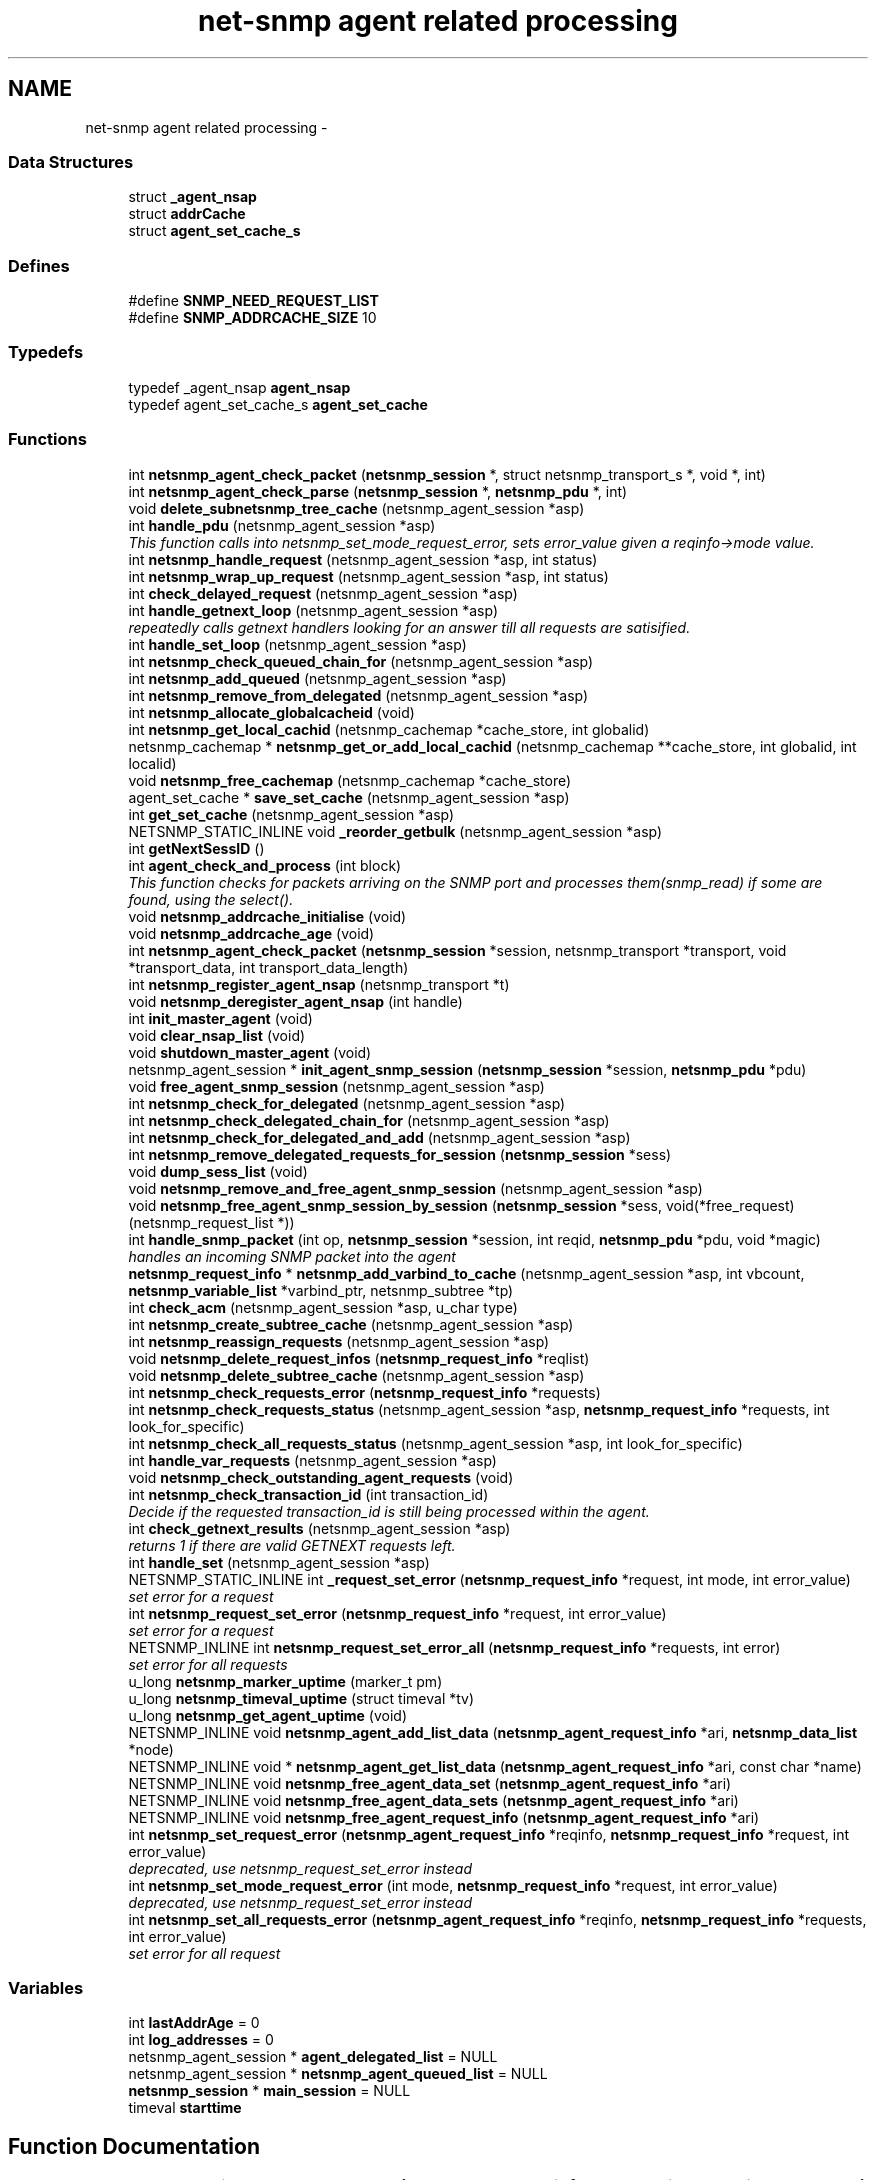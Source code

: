 .TH "net-snmp agent related processing" 3 "6 Jun 2004" "net-snmp" \" -*- nroff -*-
.ad l
.nh
.SH NAME
net-snmp agent related processing \- 
.SS "Data Structures"

.in +1c
.ti -1c
.RI "struct \fB_agent_nsap\fP"
.br
.ti -1c
.RI "struct \fBaddrCache\fP"
.br
.ti -1c
.RI "struct \fBagent_set_cache_s\fP"
.br
.in -1c
.SS "Defines"

.in +1c
.ti -1c
.RI "#define \fBSNMP_NEED_REQUEST_LIST\fP"
.br
.ti -1c
.RI "#define \fBSNMP_ADDRCACHE_SIZE\fP   10"
.br
.in -1c
.SS "Typedefs"

.in +1c
.ti -1c
.RI "typedef _agent_nsap \fBagent_nsap\fP"
.br
.ti -1c
.RI "typedef agent_set_cache_s \fBagent_set_cache\fP"
.br
.in -1c
.SS "Functions"

.in +1c
.ti -1c
.RI "int \fBnetsnmp_agent_check_packet\fP (\fBnetsnmp_session\fP *, struct netsnmp_transport_s *, void *, int)"
.br
.ti -1c
.RI "int \fBnetsnmp_agent_check_parse\fP (\fBnetsnmp_session\fP *, \fBnetsnmp_pdu\fP *, int)"
.br
.ti -1c
.RI "void \fBdelete_subnetsnmp_tree_cache\fP (netsnmp_agent_session *asp)"
.br
.ti -1c
.RI "int \fBhandle_pdu\fP (netsnmp_agent_session *asp)"
.br
.RI "\fIThis function calls into netsnmp_set_mode_request_error, sets error_value given a reqinfo->mode value. \fP"
.ti -1c
.RI "int \fBnetsnmp_handle_request\fP (netsnmp_agent_session *asp, int status)"
.br
.ti -1c
.RI "int \fBnetsnmp_wrap_up_request\fP (netsnmp_agent_session *asp, int status)"
.br
.ti -1c
.RI "int \fBcheck_delayed_request\fP (netsnmp_agent_session *asp)"
.br
.ti -1c
.RI "int \fBhandle_getnext_loop\fP (netsnmp_agent_session *asp)"
.br
.RI "\fIrepeatedly calls getnext handlers looking for an answer till all requests are satisified. \fP"
.ti -1c
.RI "int \fBhandle_set_loop\fP (netsnmp_agent_session *asp)"
.br
.ti -1c
.RI "int \fBnetsnmp_check_queued_chain_for\fP (netsnmp_agent_session *asp)"
.br
.ti -1c
.RI "int \fBnetsnmp_add_queued\fP (netsnmp_agent_session *asp)"
.br
.ti -1c
.RI "int \fBnetsnmp_remove_from_delegated\fP (netsnmp_agent_session *asp)"
.br
.ti -1c
.RI "int \fBnetsnmp_allocate_globalcacheid\fP (void)"
.br
.ti -1c
.RI "int \fBnetsnmp_get_local_cachid\fP (netsnmp_cachemap *cache_store, int globalid)"
.br
.ti -1c
.RI "netsnmp_cachemap * \fBnetsnmp_get_or_add_local_cachid\fP (netsnmp_cachemap **cache_store, int globalid, int localid)"
.br
.ti -1c
.RI "void \fBnetsnmp_free_cachemap\fP (netsnmp_cachemap *cache_store)"
.br
.ti -1c
.RI "agent_set_cache * \fBsave_set_cache\fP (netsnmp_agent_session *asp)"
.br
.ti -1c
.RI "int \fBget_set_cache\fP (netsnmp_agent_session *asp)"
.br
.ti -1c
.RI "NETSNMP_STATIC_INLINE void \fB_reorder_getbulk\fP (netsnmp_agent_session *asp)"
.br
.ti -1c
.RI "int \fBgetNextSessID\fP ()"
.br
.ti -1c
.RI "int \fBagent_check_and_process\fP (int block)"
.br
.RI "\fIThis function checks for packets arriving on the SNMP port and processes them(snmp_read) if some are found, using the select(). \fP"
.ti -1c
.RI "void \fBnetsnmp_addrcache_initialise\fP (void)"
.br
.ti -1c
.RI "void \fBnetsnmp_addrcache_age\fP (void)"
.br
.ti -1c
.RI "int \fBnetsnmp_agent_check_packet\fP (\fBnetsnmp_session\fP *session, netsnmp_transport *transport, void *transport_data, int transport_data_length)"
.br
.ti -1c
.RI "int \fBnetsnmp_register_agent_nsap\fP (netsnmp_transport *t)"
.br
.ti -1c
.RI "void \fBnetsnmp_deregister_agent_nsap\fP (int handle)"
.br
.ti -1c
.RI "int \fBinit_master_agent\fP (void)"
.br
.ti -1c
.RI "void \fBclear_nsap_list\fP (void)"
.br
.ti -1c
.RI "void \fBshutdown_master_agent\fP (void)"
.br
.ti -1c
.RI "netsnmp_agent_session * \fBinit_agent_snmp_session\fP (\fBnetsnmp_session\fP *session, \fBnetsnmp_pdu\fP *pdu)"
.br
.ti -1c
.RI "void \fBfree_agent_snmp_session\fP (netsnmp_agent_session *asp)"
.br
.ti -1c
.RI "int \fBnetsnmp_check_for_delegated\fP (netsnmp_agent_session *asp)"
.br
.ti -1c
.RI "int \fBnetsnmp_check_delegated_chain_for\fP (netsnmp_agent_session *asp)"
.br
.ti -1c
.RI "int \fBnetsnmp_check_for_delegated_and_add\fP (netsnmp_agent_session *asp)"
.br
.ti -1c
.RI "int \fBnetsnmp_remove_delegated_requests_for_session\fP (\fBnetsnmp_session\fP *sess)"
.br
.ti -1c
.RI "void \fBdump_sess_list\fP (void)"
.br
.ti -1c
.RI "void \fBnetsnmp_remove_and_free_agent_snmp_session\fP (netsnmp_agent_session *asp)"
.br
.ti -1c
.RI "void \fBnetsnmp_free_agent_snmp_session_by_session\fP (\fBnetsnmp_session\fP *sess, void(*free_request)(netsnmp_request_list *))"
.br
.ti -1c
.RI "int \fBhandle_snmp_packet\fP (int op, \fBnetsnmp_session\fP *session, int reqid, \fBnetsnmp_pdu\fP *pdu, void *magic)"
.br
.RI "\fIhandles an incoming SNMP packet into the agent \fP"
.ti -1c
.RI "\fBnetsnmp_request_info\fP * \fBnetsnmp_add_varbind_to_cache\fP (netsnmp_agent_session *asp, int vbcount, \fBnetsnmp_variable_list\fP *varbind_ptr, netsnmp_subtree *tp)"
.br
.ti -1c
.RI "int \fBcheck_acm\fP (netsnmp_agent_session *asp, u_char type)"
.br
.ti -1c
.RI "int \fBnetsnmp_create_subtree_cache\fP (netsnmp_agent_session *asp)"
.br
.ti -1c
.RI "int \fBnetsnmp_reassign_requests\fP (netsnmp_agent_session *asp)"
.br
.ti -1c
.RI "void \fBnetsnmp_delete_request_infos\fP (\fBnetsnmp_request_info\fP *reqlist)"
.br
.ti -1c
.RI "void \fBnetsnmp_delete_subtree_cache\fP (netsnmp_agent_session *asp)"
.br
.ti -1c
.RI "int \fBnetsnmp_check_requests_error\fP (\fBnetsnmp_request_info\fP *requests)"
.br
.ti -1c
.RI "int \fBnetsnmp_check_requests_status\fP (netsnmp_agent_session *asp, \fBnetsnmp_request_info\fP *requests, int look_for_specific)"
.br
.ti -1c
.RI "int \fBnetsnmp_check_all_requests_status\fP (netsnmp_agent_session *asp, int look_for_specific)"
.br
.ti -1c
.RI "int \fBhandle_var_requests\fP (netsnmp_agent_session *asp)"
.br
.ti -1c
.RI "void \fBnetsnmp_check_outstanding_agent_requests\fP (void)"
.br
.ti -1c
.RI "int \fBnetsnmp_check_transaction_id\fP (int transaction_id)"
.br
.RI "\fIDecide if the requested transaction_id is still being processed within the agent. \fP"
.ti -1c
.RI "int \fBcheck_getnext_results\fP (netsnmp_agent_session *asp)"
.br
.RI "\fIreturns 1 if there are valid GETNEXT requests left. \fP"
.ti -1c
.RI "int \fBhandle_set\fP (netsnmp_agent_session *asp)"
.br
.ti -1c
.RI "NETSNMP_STATIC_INLINE int \fB_request_set_error\fP (\fBnetsnmp_request_info\fP *request, int mode, int error_value)"
.br
.RI "\fIset error for a request \fP"
.ti -1c
.RI "int \fBnetsnmp_request_set_error\fP (\fBnetsnmp_request_info\fP *request, int error_value)"
.br
.RI "\fIset error for a request \fP"
.ti -1c
.RI "NETSNMP_INLINE int \fBnetsnmp_request_set_error_all\fP (\fBnetsnmp_request_info\fP *requests, int error)"
.br
.RI "\fIset error for all requests \fP"
.ti -1c
.RI "u_long \fBnetsnmp_marker_uptime\fP (marker_t pm)"
.br
.ti -1c
.RI "u_long \fBnetsnmp_timeval_uptime\fP (struct timeval *tv)"
.br
.ti -1c
.RI "u_long \fBnetsnmp_get_agent_uptime\fP (void)"
.br
.ti -1c
.RI "NETSNMP_INLINE void \fBnetsnmp_agent_add_list_data\fP (\fBnetsnmp_agent_request_info\fP *ari, \fBnetsnmp_data_list\fP *node)"
.br
.ti -1c
.RI "NETSNMP_INLINE void * \fBnetsnmp_agent_get_list_data\fP (\fBnetsnmp_agent_request_info\fP *ari, const  char *name)"
.br
.ti -1c
.RI "NETSNMP_INLINE void \fBnetsnmp_free_agent_data_set\fP (\fBnetsnmp_agent_request_info\fP *ari)"
.br
.ti -1c
.RI "NETSNMP_INLINE void \fBnetsnmp_free_agent_data_sets\fP (\fBnetsnmp_agent_request_info\fP *ari)"
.br
.ti -1c
.RI "NETSNMP_INLINE void \fBnetsnmp_free_agent_request_info\fP (\fBnetsnmp_agent_request_info\fP *ari)"
.br
.ti -1c
.RI "int \fBnetsnmp_set_request_error\fP (\fBnetsnmp_agent_request_info\fP *reqinfo, \fBnetsnmp_request_info\fP *request, int error_value)"
.br
.RI "\fIdeprecated, use netsnmp_request_set_error instead \fP"
.ti -1c
.RI "int \fBnetsnmp_set_mode_request_error\fP (int mode, \fBnetsnmp_request_info\fP *request, int error_value)"
.br
.RI "\fIdeprecated, use netsnmp_request_set_error instead \fP"
.ti -1c
.RI "int \fBnetsnmp_set_all_requests_error\fP (\fBnetsnmp_agent_request_info\fP *reqinfo, \fBnetsnmp_request_info\fP *requests, int error_value)"
.br
.RI "\fIset error for all request \fP"
.in -1c
.SS "Variables"

.in +1c
.ti -1c
.RI "int \fBlastAddrAge\fP = 0"
.br
.ti -1c
.RI "int \fBlog_addresses\fP = 0"
.br
.ti -1c
.RI "netsnmp_agent_session * \fBagent_delegated_list\fP = NULL"
.br
.ti -1c
.RI "netsnmp_agent_session * \fBnetsnmp_agent_queued_list\fP = NULL"
.br
.ti -1c
.RI "\fBnetsnmp_session\fP * \fBmain_session\fP = NULL"
.br
.ti -1c
.RI "timeval \fBstarttime\fP"
.br
.in -1c
.SH "Function Documentation"
.PP 
.SS "NETSNMP_STATIC_INLINE int _request_set_error (\fBnetsnmp_request_info\fP * request, int mode, int error_value)"
.PP
set error for a request Definition at line 3075 of file snmp_agent.c.
.PP
References netsnmp_request_info_s::delegated, netsnmp_request_info_s::processed, netsnmp_request_info_s::requestvb, snmp_log(), netsnmp_request_info_s::status, and variable_list::type.
.PP
Referenced by netsnmp_request_set_error(), netsnmp_request_set_error_all(), netsnmp_set_mode_request_error(), and netsnmp_set_request_error().
.SS "int agent_check_and_process (int block)"
.PP
This function checks for packets arriving on the SNMP port and processes them(snmp_read) if some are found, using the select(). If block is non zero, the function call blocks until a packet arrives
.PP
\fBParameters:\fP
.RS 4
\fIblock\fP used to control blocking in the select() function, 1 = block forever, and 0 = don't block
.RE
.PP
\fBReturns:\fP
.RS 4
Returns a positive integer if packets were processed, and -1 if an error was found. 
.RE
.PP
Definition at line 500 of file snmp_agent.c.
.PP
References snmp_log().
.SS "int check_getnext_results (netsnmp_agent_session * asp)"
.PP
returns 1 if there are valid GETNEXT requests left. Returns 0 if not. Definition at line 2491 of file snmp_agent.c.
.PP
References netsnmp_request_info_s::inclusive, netsnmp_request_info_s::index, variable_list::name, variable_list::name_length, netsnmp_request_info_s::next, netsnmp_request_info_s::range_end, netsnmp_request_info_s::range_end_len, netsnmp_request_info_s::repeat, netsnmp_request_info_s::requestvb, snmp_oid_compare(), snmp_set_var_typed_value(), and variable_list::type.
.PP
Referenced by handle_getnext_loop().
.SS "int handle_getnext_loop (netsnmp_agent_session * asp)"
.PP
repeatedly calls getnext handlers looking for an answer till all requests are satisified. It's expected that one pass has been made before entering this function Definition at line 2596 of file snmp_agent.c.
.PP
References check_getnext_results(), and variable_list::next_variable.
.PP
Referenced by handle_pdu().
.SS "int handle_pdu (netsnmp_agent_session * asp)"
.PP
This function calls into netsnmp_set_mode_request_error, sets error_value given a reqinfo->mode value. It's used to send specific errors back to the agent to process accordingly.
.PP
If error_value is set to SNMP_NOSUCHOBJECT, SNMP_NOSUCHINSTANCE, or SNMP_ENDOFMIBVIEW the following is applicable: Sets the error_value to request->requestvb->type if reqinfo->mode value is set to MODE_GET. If the reqinfo->mode value is set to MODE_GETNEXT or MODE_GETBULK the code calls snmp_log logging an error message.
.PP
Otherwise, the request->status value is checked, if it's < 0 snmp_log is called with an error message and SNMP_ERR_GENERR is assigned to request->status. If the request->status value is >= 0 the error_value is set to request->status.
.PP
\fBParameters:\fP
.RS 4
\fIreqinfo\fP is a pointer to the netsnmp_agent_request_info struct. It contains the reqinfo->mode which is required to set error_value or log error messages.
.br
\fIrequest\fP is a pointer to the netsnmp_request_info struct. The error_value is set to request->requestvb->type
.br
\fIerror_value\fP is the exception value you want to set, below are possible values.
.IP "\(bu" 2
SNMP_NOSUCHOBJECT
.IP "\(bu" 2
SNMP_NOSUCHINSTANCE
.IP "\(bu" 2
SNMP_ENDOFMIBVIEW
.IP "\(bu" 2
SNMP_ERR_NOERROR
.IP "\(bu" 2
SNMP_ERR_TOOBIG
.IP "\(bu" 2
SNMP_ERR_NOSUCHNAME
.IP "\(bu" 2
SNMP_ERR_BADVALUE
.IP "\(bu" 2
SNMP_ERR_READONLY
.IP "\(bu" 2
SNMP_ERR_GENERR
.IP "\(bu" 2
SNMP_ERR_NOACCESS
.IP "\(bu" 2
SNMP_ERR_WRONGTYPE
.IP "\(bu" 2
SNMP_ERR_WRONGLENGTH
.IP "\(bu" 2
SNMP_ERR_WRONGENCODING
.IP "\(bu" 2
SNMP_ERR_WRONGVALUE
.IP "\(bu" 2
SNMP_ERR_NOCREATION
.IP "\(bu" 2
SNMP_ERR_INCONSISTENTVALUE
.IP "\(bu" 2
SNMP_ERR_RESOURCEUNAVAILABLE
.IP "\(bu" 2
SNMP_ERR_COMMITFAILED
.IP "\(bu" 2
SNMP_ERR_UNDOFAILED
.IP "\(bu" 2
SNMP_ERR_AUTHORIZATIONERROR
.IP "\(bu" 2
SNMP_ERR_NOTWRITABLE
.IP "\(bu" 2
SNMP_ERR_INCONSISTENTNAME
.PP
.RE
.PP
\fBReturns:\fP
.RS 4
Returns error_value under all conditions. 
.RE
.PP
Definition at line 2890 of file snmp_agent.c.
.PP
References handle_getnext_loop(), variable_list::next_variable, snmp_set_var_typed_value(), and variable_list::type.
.SS "int handle_snmp_packet (int op, \fBnetsnmp_session\fP * session, int reqid, \fBnetsnmp_pdu\fP * pdu, void * magic)"
.PP
handles an incoming SNMP packet into the agent Definition at line 1573 of file snmp_agent.c.
.PP
References snmp_pdu::command, snmp_session::s_snmp_errno, send_easy_trap(), and snmp_pdu::version.
.SS "\fBnetsnmp_request_info\fP* netsnmp_add_varbind_to_cache (netsnmp_agent_session * asp, int vbcount, \fBnetsnmp_variable_list\fP * varbind_ptr, netsnmp_subtree * tp)"
.PP
\fBTodo\fP
.RS 4
make this be more intelligent about ranges. Right now we merely take the highest level commonality of a registration range and use that. At times we might be able to be smarter about checking the range itself as opposed to the node above where the range exists, but I doubt this will come up all that frequently.
.RE
.PP
Definition at line 1670 of file snmp_agent.c.
.PP
References netsnmp_request_info_s::agent_req_info, netsnmp_request_info_s::delegated, netsnmp_request_info_s::inclusive, netsnmp_request_info_s::index, variable_list::name, variable_list::name_length, netsnmp_acm_check_subtree(), netsnmp_free_request_data_sets(), netsnmp_oid_find_prefix(), netsnmp_request_info_s::next, netsnmp_request_info_s::parent_data, netsnmp_request_info_s::prev, netsnmp_request_info_s::processed, netsnmp_request_info_s::range_end, netsnmp_request_info_s::range_end_len, netsnmp_request_info_s::requestvb, netsnmp_request_info_s::requestvb_start, netsnmp_request_info_s::status, netsnmp_request_info_s::subtree, and variable_list::type.
.SS "int netsnmp_check_transaction_id (int transaction_id)"
.PP
Decide if the requested transaction_id is still being processed within the agent. This is used to validate whether a delayed cache (containing possibly freed pointers) is still usable.
.PP
returns SNMPERR_SUCCESS if it's still valid, or SNMPERR_GENERR if not. Definition at line 2401 of file snmp_agent.c.
.PP
Referenced by netsnmp_handler_check_cache().
.SS "int netsnmp_request_set_error (\fBnetsnmp_request_info\fP * request, int error_value)"
.PP
set error for a request \fBParameters:\fP
.RS 4
\fIrequest\fP request which has error 
.br
\fIerror_value\fP error value for request 
.RE
.PP
Definition at line 3140 of file snmp_agent.c.
.PP
References _request_set_error(), netsnmp_request_info_s::agent_req_info, and netsnmp_agent_request_info_s::mode.
.SS "NETSNMP_INLINE int netsnmp_request_set_error_all (\fBnetsnmp_request_info\fP * requests, int error)"
.PP
set error for all requests \fBParameters:\fP
.RS 4
\fIrequests\fP request list 
.br
\fIerror_value\fP error value for requests 
.RE
.PP
\fBReturns:\fP
.RS 4
SNMPERR_SUCCESS, or an error code
.RE
.PP
paranoid sanity checks Definition at line 3155 of file snmp_agent.c.
.PP
References _request_set_error(), netsnmp_request_info_s::agent_req_info, netsnmp_agent_request_info_s::mode, netsnmp_request_info_s::next, and snmp_log().
.PP
Referenced by netsnmp_set_all_requests_error().
.SS "int netsnmp_set_all_requests_error (\fBnetsnmp_agent_request_info\fP * reqinfo, \fBnetsnmp_request_info\fP * requests, int error_value)"
.PP
set error for all request \fBDeprecated\fP
.RS 4
use netsnmp_request_set_error_all
.RE
.PP
\fBParameters:\fP
.RS 4
\fIreqinfo\fP agent_request_info pointer for requests 
.br
\fIrequests\fP request list 
.br
\fIerror_value\fP error value for requests 
.RE
.PP
\fBReturns:\fP
.RS 4
error_value 
.RE
.PP
Definition at line 3319 of file snmp_agent.c.
.PP
References netsnmp_request_set_error_all().
.PP
Referenced by netsnmp_multiplexer_helper_handler().
.SS "int netsnmp_set_mode_request_error (int mode, \fBnetsnmp_request_info\fP * request, int error_value)"
.PP
deprecated, use netsnmp_request_set_error instead \fBDeprecated\fP
.RS 4
, use netsnmp_request_set_error instead
.RE
.PP
\fBParameters:\fP
.RS 4
\fImode\fP Net-SNMP agent processing mode 
.br
\fIrequest\fP request_info pointer 
.br
\fIerror_value\fP error value for requests 
.RE
.PP
\fBReturns:\fP
.RS 4
error_value 
.RE
.PP
Definition at line 3303 of file snmp_agent.c.
.PP
References _request_set_error().
.SS "int netsnmp_set_request_error (\fBnetsnmp_agent_request_info\fP * reqinfo, \fBnetsnmp_request_info\fP * request, int error_value)"
.PP
deprecated, use netsnmp_request_set_error instead \fBDeprecated\fP
.RS 4
, use netsnmp_request_set_error instead
.RE
.PP
\fBParameters:\fP
.RS 4
\fIreqinfo\fP agent_request_info pointer for request 
.br
\fIrequest\fP request_info pointer 
.br
\fIerror_value\fP error value for requests 
.RE
.PP
\fBReturns:\fP
.RS 4
error_value 
.RE
.PP

.PP
\fBExamples: \fP
.in +1c
\fBdelayed_instance.c\fP.
.PP
Definition at line 3284 of file snmp_agent.c.
.PP
References _request_set_error(), and netsnmp_agent_request_info_s::mode.
.PP
Referenced by netsnmp_old_api_helper(), netsnmp_table_data_helper_handler(), netsnmp_table_data_set_helper_handler(), and table_helper_handler().
.SS "int netsnmp_wrap_up_request (netsnmp_agent_session * asp, int status)"
.PP
if asp->pdu Definition at line 1343 of file snmp_agent.c.
.PP
References variable_list::next_variable, and variable_list::type.
